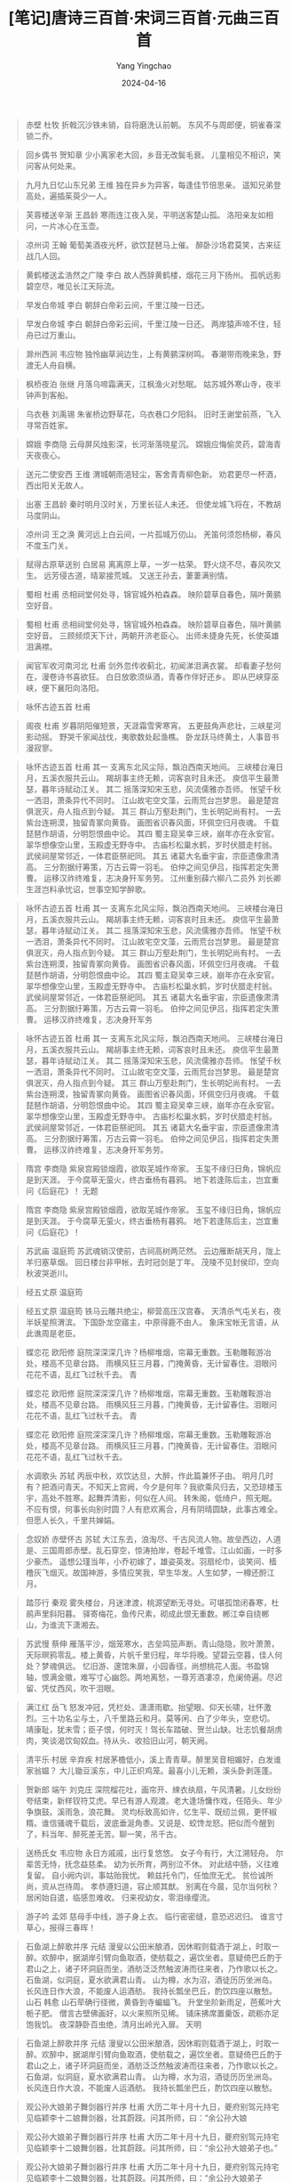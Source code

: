 #+TITLE:  [笔记]唐诗三百首·宋词三百首·元曲三百首
#+AUTHOR: Yang Yingchao
#+DATE:   2024-04-16
#+OPTIONS:  ^:nil H:5 num:t toc:2 \n:nil ::t |:t -:t f:t *:t tex:t d:(HIDE) tags:not-in-toc
#+STARTUP:  align nodlcheck oddeven lognotestate
#+SEQ_TODO: TODO(t) INPROGRESS(i) WAITING(w@) | DONE(d) CANCELED(c@)
#+LANGUAGE: en
#+TAGS:     noexport(n)
#+EXCLUDE_TAGS: noexport
#+FILETAGS: :tag1:tag2:note:ireader:



#+BEGIN_QUOTE
赤壁 杜牧 折戟沉沙铁未销，自将磨洗认前朝。 东风不与周郎便，铜雀春深锁二乔。
#+END_QUOTE


#+BEGIN_QUOTE
回乡偶书 贺知章 少小离家老大回，乡音无改鬓毛衰。 儿童相见不相识，笑问客从何处来。
#+END_QUOTE


#+BEGIN_QUOTE
九月九日忆山东兄弟 王维 独在异乡为异客，每逢佳节倍思亲。 遥知兄弟登高处，遍插茱萸少一人。
#+END_QUOTE


#+BEGIN_QUOTE
芙蓉楼送辛渐 王昌龄 寒雨连江夜入吴，平明送客楚山孤。 洛阳亲友如相问，一片冰心在玉壶。
#+END_QUOTE


#+BEGIN_QUOTE
凉州词 王翰 葡萄美酒夜光杯，欲饮琵琶马上催。 醉卧沙场君莫笑，古来征战几人回。
#+END_QUOTE


#+BEGIN_QUOTE
黄鹤楼送孟浩然之广陵 李白 故人西辞黄鹤楼，烟花三月下扬州。 孤帆远影碧空尽，唯见长江天际流。
#+END_QUOTE


#+BEGIN_QUOTE
早发白帝城 李白 朝辞白帝彩云间，千里江陵一日还。
#+END_QUOTE


#+BEGIN_QUOTE
早发白帝城 李白 朝辞白帝彩云间，千里江陵一日还。 两岸猿声啼不住，轻舟已过万重山。
#+END_QUOTE


#+BEGIN_QUOTE
滁州西涧 韦应物 独怜幽草涧边生，上有黄鹂深树鸣。 春潮带雨晚来急，野渡无人舟自横。
#+END_QUOTE


#+BEGIN_QUOTE
枫桥夜泊 张继 月落乌啼霜满天，江枫渔火对愁眠。 姑苏城外寒山寺，夜半钟声到客船。
#+END_QUOTE


#+BEGIN_QUOTE
乌衣巷 刘禹锡 朱雀桥边野草花，乌衣巷口夕阳斜。 旧时王谢堂前燕，飞入寻常百姓家。
#+END_QUOTE


#+BEGIN_QUOTE
嫦娥 李商隐 云母屏风烛影深，长河渐落晓星沉。 嫦娥应悔偷灵药，碧海青天夜夜心。
#+END_QUOTE


#+BEGIN_QUOTE
送元二使安西 王维 渭城朝雨浥轻尘，客舍青青柳色新。 劝君更尽一杯酒，西出阳关无故人。
#+END_QUOTE


#+BEGIN_QUOTE
出塞 王昌龄 秦时明月汉时关，万里长征人未还。 但使龙城飞将在，不教胡马度阴山。
#+END_QUOTE


#+BEGIN_QUOTE
凉州词 王之涣 黄河远上白云间，一片孤城万仞山。 羌笛何须怨杨柳，春风不度玉门关。
#+END_QUOTE


#+BEGIN_QUOTE
赋得古原草送别 白居易 离离原上草，一岁一枯荣。 野火烧不尽，春风吹又生。 远芳侵古道，晴翠接荒城。 又送王孙去，萋萋满别情。
#+END_QUOTE


#+BEGIN_QUOTE
蜀相 杜甫 丞相祠堂何处寻，锦官城外柏森森。 映阶碧草自春色，隔叶黄鹂空好音。
#+END_QUOTE


#+BEGIN_QUOTE
蜀相 杜甫 丞相祠堂何处寻，锦官城外柏森森。 映阶碧草自春色，隔叶黄鹂空好音。 三顾频烦天下计，两朝开济老臣心。 出师未捷身先死，长使英雄泪满襟。
#+END_QUOTE


#+BEGIN_QUOTE
闻官军收河南河北 杜甫 剑外忽传收蓟北，初闻涕泪满衣裳。 却看妻子愁何在，漫卷诗书喜欲狂。 白日放歌须纵酒，青春作伴好还乡。 即从巴峡穿巫峡，便下襄阳向洛阳。
#+END_QUOTE


#+BEGIN_QUOTE
咏怀古迹五首 杜甫
#+END_QUOTE


#+BEGIN_QUOTE
阁夜 杜甫 岁暮阴阳催短景，天涯霜雪霁寒宵。 五更鼓角声悲壮，三峡星河影动摇。 野哭千家闻战伐，夷歌数处起渔樵。 卧龙跃马终黄土，人事音书漫寂寥。
#+END_QUOTE


#+BEGIN_QUOTE
咏怀古迹五首 杜甫 其一 支离东北风尘际，飘泊西南天地间。 三峡楼台淹日月，五溪衣服共云山。 羯胡事主终无赖，词客哀时且未还。 庾信平生最萧瑟，暮年诗赋动江关。 其二 摇落深知宋玉悲，风流儒雅亦吾师。 怅望千秋一洒泪，萧条异代不同时。 江山故宅空文藻，云雨荒台岂梦思。 最是楚宫俱泯灭，舟人指点到今疑。 其三 群山万壑赴荆门，生长明妃尚有村。 一去紫台连朔漠，独留青冢向黄昏。 画图省识春风面，环佩空归月夜魂。 千载琵琶作胡语，分明怨恨曲中论。 其四 蜀主窥吴幸三峡，崩年亦在永安官。 翠华想像空山里，玉殿虚无野寺中。 古庙杉松巢水鹤，岁时伏腊走村翁。 武侯祠屋常邻近，一体君臣祭祀同。 其五 诸葛大名垂宇宙，宗臣遗像肃清高。 三分割据纡筹策，万古云霄一羽毛。 伯仲之间见伊吕，指挥若定失萧曹。 运移汉祚终难复，志决身歼军务劳。 江州重别薛六柳八二员外 刘长卿 生涯岂料承忧诏，世事空知学醉歌。
#+END_QUOTE


#+BEGIN_QUOTE
咏怀古迹五首 杜甫 其一 支离东北风尘际，飘泊西南天地间。 三峡楼台淹日月，五溪衣服共云山。 羯胡事主终无赖，词客哀时且未还。 庾信平生最萧瑟，暮年诗赋动江关。 其二 摇落深知宋玉悲，风流儒雅亦吾师。 怅望千秋一洒泪，萧条异代不同时。 江山故宅空文藻，云雨荒台岂梦思。 最是楚宫俱泯灭，舟人指点到今疑。 其三 群山万壑赴荆门，生长明妃尚有村。 一去紫台连朔漠，独留青冢向黄昏。 画图省识春风面，环佩空归月夜魂。 千载琵琶作胡语，分明怨恨曲中论。 其四 蜀主窥吴幸三峡，崩年亦在永安官。 翠华想像空山里，玉殿虚无野寺中。 古庙杉松巢水鹤，岁时伏腊走村翁。 武侯祠屋常邻近，一体君臣祭祀同。 其五 诸葛大名垂宇宙，宗臣遗像肃清高。 三分割据纡筹策，万古云霄一羽毛。 伯仲之间见伊吕，指挥若定失萧曹。 运移汉祚终难复，志决身歼军务
#+END_QUOTE


#+BEGIN_QUOTE
咏怀古迹五首 杜甫 其一 支离东北风尘际，飘泊西南天地间。 三峡楼台淹日月，五溪衣服共云山。 羯胡事主终无赖，词客哀时且未还。 庾信平生最萧瑟，暮年诗赋动江关。 其二 摇落深知宋玉悲，风流儒雅亦吾师。 怅望千秋一洒泪，萧条异代不同时。 江山故宅空文藻，云雨荒台岂梦思。 最是楚宫俱泯灭，舟人指点到今疑。 其三 群山万壑赴荆门，生长明妃尚有村。 一去紫台连朔漠，独留青冢向黄昏。 画图省识春风面，环佩空归月夜魂。 千载琵琶作胡语，分明怨恨曲中论。 其四 蜀主窥吴幸三峡，崩年亦在永安官。 翠华想像空山里，玉殿虚无野寺中。 古庙杉松巢水鹤，岁时伏腊走村翁。 武侯祠屋常邻近，一体君臣祭祀同。 其五 诸葛大名垂宇宙，宗臣遗像肃清高。 三分割据纡筹策，万古云霄一羽毛。 伯仲之间见伊吕，指挥若定失萧曹。 运移汉祚终难复，志决身歼军务劳。
#+END_QUOTE


#+BEGIN_QUOTE
隋宫 李商隐 紫泉宫殿锁烟霞，欲取芜城作帝家。 玉玺不缘归日角，锦帆应是到天涯。 于今腐草无萤火，终古垂杨有暮鸦。 地下若逢陈后主，岂宜重问《后庭花》！ 无题
#+END_QUOTE


#+BEGIN_QUOTE
隋宫 李商隐 紫泉宫殿锁烟霞，欲取芜城作帝家。 玉玺不缘归日角，锦帆应是到天涯。 于今腐草无萤火，终古垂杨有暮鸦。 地下若逢陈后主，岂宜重问《后庭花》！
#+END_QUOTE


#+BEGIN_QUOTE
苏武庙 温庭筠 苏武魂销汉使前，古祠高树两茫然。 云边雁断胡天月，陇上羊归塞草烟。 回日楼台非甲帐，去时冠剑是丁年。 茂陵不见封侯印，空向秋波哭逝川。
#+END_QUOTE


#+BEGIN_QUOTE
经五丈原 温庭筠
#+END_QUOTE


#+BEGIN_QUOTE
经五丈原 温庭筠 铁马云雕共绝尘，柳营高压汉宫春。 天清杀气屯关右，夜半妖星照渭滨。 下国卧龙空寤主，中原得鹿不由人。 象床宝帐无言语，从此谯周是老臣。
#+END_QUOTE


#+BEGIN_QUOTE
蝶恋花 欧阳修 庭院深深深几许？杨柳堆烟，帘幕无重数。玉勒雕鞍游冶处，楼高不见章台路。 雨横风狂三月暮，门掩黄昏，无计留春住。泪眼问花花不语，乱红飞过秋千去。 青
#+END_QUOTE


#+BEGIN_QUOTE
蝶恋花 欧阳修 庭院深深深几许？杨柳堆烟，帘幕无重数。玉勒雕鞍游冶处，楼高不见章台路。 雨横风狂三月暮，门掩黄昏，无计留春住。泪眼问花花不语，乱红飞过秋千去。 青
#+END_QUOTE


#+BEGIN_QUOTE
蝶恋花 欧阳修 庭院深深深几许？杨柳堆烟，帘幕无重数。玉勒雕鞍游冶处，楼高不见章台路。 雨横风狂三月暮，门掩黄昏，无计留春住。泪眼问花花不语，乱红飞过秋千去。
#+END_QUOTE


#+BEGIN_QUOTE
水调歌头 苏轼 丙辰中秋，欢饮达旦，大醉，作此篇兼怀子由。 明月几时有？把酒问青天。不知天上宫阙，今夕是何年？我欲乘风归去，又恐琼楼玉宇，高处不胜寒。起舞弄清影，何似在人间。 转朱阁，低绮户，照无眠。不应有恨，何事长向别时圆？人有悲欢离合，月有阴晴圆缺，此事古难全。但愿人长久，千里共婵娟。
#+END_QUOTE


#+BEGIN_QUOTE
念奴娇 赤壁怀古 苏轼 大江东去，浪淘尽、千古风流人物。故垒西边，人道是、三国周郎赤壁。乱石穿空，惊涛拍岸，卷起千堆雪。江山如画，一时多少豪杰。 遥想公瑾当年，小乔初嫁了，雄姿英发。羽扇纶巾，谈笑间、樯橹灰飞烟灭。故国神游，多情应笑我，早生华发。人生如梦，一樽还酹江月。
#+END_QUOTE


#+BEGIN_QUOTE
踏莎行 秦观 雾失楼台，月迷津渡，桃源望断无寻处。可堪孤馆闭春寒，杜鹃声里斜阳暮。 驿寄梅花，鱼传尺素，砌成此恨无重数。郴江幸自绕郴山，为谁流下潇湘去。
#+END_QUOTE


#+BEGIN_QUOTE
苏武慢 蔡伸 雁落平沙，烟笼寒水，古垒鸣笳声断。青山隐隐，败叶萧萧，天际暝鸦零乱。楼上黄昏，片帆千里归程，年华将晚。望碧云空暮，佳人何处？梦魂俱远。 忆旧游、邃馆朱扉，小园香径，尚想桃花人面。书盈锦轴，恨满金徽，难写寸心幽怨。两地离愁，一尊芳酒凄凉，危阑倚遍。尽迟留、凭仗西风，吹干泪眼。
#+END_QUOTE


#+BEGIN_QUOTE
满江红 岳飞 怒发冲冠，凭栏处、潇潇雨歇。抬望眼、仰天长啸，壮怀激烈。三十功名尘与土，八千里路云和月。莫等闲、白了少年头，空悲切。 靖康耻，犹未雪；臣子恨，何时灭！驾长车踏破、贺兰山缺。壮志饥餐胡虏肉，笑谈渴饮匈奴血。待从头、收拾旧山河，朝天阙。
#+END_QUOTE


#+BEGIN_QUOTE
清平乐·村居 辛弃疾 村居茅檐低小，溪上青青草。醉里吴音相媚好，白发谁家翁媪？ 大儿锄豆溪东，中儿正织鸡笼。最喜小儿无赖，溪头卧剥莲蓬。
#+END_QUOTE


#+BEGIN_QUOTE
贺新郎 端午 刘克庄 深院榴花吐，画帘开、綀衣纨扇，午风清暑。儿女纷纷夸结束，新样钗符艾虎。早已有游人观渡。老大逢场慵作戏，任陌头、年少争旗鼓。溪雨急，浪花舞。 灵均标致高如许，忆生平、既纫兰佩，更怀椒糈。谁信骚魂千载后，波底垂涎角黍。又说是、蛟馋龙怒。把似而今醒到了，料当年、醉死差无苦。聊一笑，吊千古。
#+END_QUOTE


#+BEGIN_QUOTE
送杨氏女 韦应物 永日方戚戚，出行复悠悠。 女子今有行，大江溯轻舟。 尔辈苦无恃，抚念益慈柔。 幼为长所育，两别泣不休。 对此结中肠，义往难复留。 自小阙内训，事姑贻我忧。 赖兹托令门，任恤庶无尤。 贫俭诚所尚，资从岂待周。 孝恭遵妇道，容止顺其猷。 别离在今晨，见尔当何秋？ 居闲始自遣，临感忽难收。 归来视幼女，零泪缘缨流。
#+END_QUOTE


#+BEGIN_QUOTE
游子吟 孟郊 慈母手中线，游子身上衣。 临行密密缝，意恐迟迟归。 谁言寸草心，报得三春晖！
#+END_QUOTE


#+BEGIN_QUOTE
石鱼湖上醉歌并序 元结 漫叟以公田米酿酒，因休暇则载酒于湖上，时取一醉。欢醉中，据湖岸引臂向鱼取酒，使舫载之，遍饮坐者。意疑倚巴丘酌于君山之上，诸子环洞庭而坐，酒舫泛泛然触波涛而往来者，乃作歌以长之。 石鱼湖，似洞庭，夏水欲满君山青。 山为樽，水为沼，酒徒历历坐洲岛。 长风连日作大浪，不能废人运酒舫。 我持长瓢坐巴丘，酌饮四座以散愁。 山石 韩愈 山石荦确行径微，黄昏到寺蝙蝠飞。 升堂坐阶新雨足，芭蕉叶大栀子肥。 僧言古壁佛画好，以火来照所见稀。 铺床拂席置羹饭，疏粝亦足饱我饥。 夜深静卧百虫绝，清月出岭光入扉。 天明
#+END_QUOTE


#+BEGIN_QUOTE
石鱼湖上醉歌并序 元结 漫叟以公田米酿酒，因休暇则载酒于湖上，时取一醉。欢醉中，据湖岸引臂向鱼取酒，使舫载之，遍饮坐者。意疑倚巴丘酌于君山之上，诸子环洞庭而坐，酒舫泛泛然触波涛而往来者，乃作歌以长之。 石鱼湖，似洞庭，夏水欲满君山青。 山为樽，水为沼，酒徒历历坐洲岛。 长风连日作大浪，不能废人运酒舫。 我持长瓢坐巴丘，酌饮四座以散愁。
#+END_QUOTE


#+BEGIN_QUOTE
观公孙大娘弟子舞剑器行并序 杜甫 大历二年十月十九日，夔府别驾元持宅见临颖李十二娘舞剑器，壮其蔚跂。问其所师，曰：“余公孙大娘
#+END_QUOTE


#+BEGIN_QUOTE
观公孙大娘弟子舞剑器行并序 杜甫 大历二年十月十九日，夔府别驾元持宅见临颖李十二娘舞剑器，壮其蔚跂。问其所师，曰：“余公孙大娘弟子也。”
#+END_QUOTE


#+BEGIN_QUOTE
观公孙大娘弟子舞剑器行并序 杜甫 大历二年十月十九日，夔府别驾元持宅见临颖李十二娘舞剑器，壮其蔚跂。问其所师，曰：“余公孙大娘弟子也。”开元五载，余尚童稚，记于郾城观公孙氏舞剑器浑脱，浏漓顿挫，独出冠时。自高头宜春、梨园二伎坊内人洎外供奉，晓是舞者，圣文神武皇帝初，公孙一人而已。玉貌锦衣，况余白首；今兹弟子，亦匪盛颜。既辨其由来，知波澜莫二。抚事慷慨，聊为《剑器行》。昔者吴人张旭，善草书书帖，数常于邺县见公孙大娘舞西河剑器，自此草书长进，豪荡感激，即公孙可知矣。 昔有佳人公孙氏，一舞剑器动四方。 观者如山色沮丧，天地为之久低昂。 燿如羿射九日落，矫如群帝骖龙翔。 来如雷霆收震怒，罢如江海凝清光。 绛唇珠袖两寂寞，晚有弟子传芬芳。 临颍美人在白帝，妙舞此曲神扬扬。 与余问答既有以，感时抚事增惋伤。 先帝侍女八千人，公孙剑器初第一。
#+END_QUOTE


#+BEGIN_QUOTE
观公孙大娘弟子舞剑器行并序 杜甫 大历二年十月十九日，夔府别驾元持宅见临颖李十二娘舞剑器，壮其蔚跂。问其所师，曰：“余公孙大娘弟子也。”开元五载，余尚童稚，记于郾城观公孙氏舞剑器浑脱，浏漓顿挫，独出冠时。自高头宜春、梨园二伎坊内人洎外供奉，晓是舞者，圣文神武皇帝初，公孙一人而已。玉貌锦衣，况余白首；今兹弟子，亦匪盛颜。既辨其由来，知波澜莫二。抚事慷慨，聊为《剑器行》。昔者吴人张旭，善草书书帖，数常于邺县见公孙大娘舞西河剑器，自此草书长进，豪荡感激，即公孙可知矣。 昔有佳人公孙氏，一舞剑器动四方。 观者如山色沮丧，天地为之久低昂。 燿如羿射九日落，矫如群帝骖龙翔。 来如雷霆收震怒，罢如江海凝清光。 绛唇珠袖两寂寞，晚有弟子传芬芳。 临颍美人在白帝，妙舞此曲神扬扬。 与余问答既有以，感时抚事增惋伤。 先帝侍女八千人，公孙剑器初第一。 五十年间似反掌，风尘澒洞昏王室。 梨园弟子散如烟，女乐余姿映寒日。 金粟堆南木已拱，瞿唐石城草萧瑟。 玳筵急管曲复终，乐极哀来月东出。 老夫不知其所往，足茧荒山转愁疾。
#+END_QUOTE


#+BEGIN_QUOTE
鹿柴 王维 空山不见人，但闻人语响。 返景入深林，复照青苔上。
#+END_QUOTE


#+BEGIN_QUOTE
相思 王维 红豆生南国，春来发几枝？ 愿君多采撷，此物最相思。 杂诗 王维 君自故乡来，应知故乡事。 来日绮窗前，寒梅著花未？ 山中送别
#+END_QUOTE


#+BEGIN_QUOTE
相思 王维 红豆生南国，春来发几枝？ 愿君多采撷，此物最相思。
#+END_QUOTE


#+BEGIN_QUOTE
春晓 孟浩然 春眠不觉晓，处处闻啼鸟。 夜来风雨声，花落知多少？
#+END_QUOTE


#+BEGIN_QUOTE
静夜思 李白 床前明月光，疑是地上霜。 举头望明月，低头思故乡。
#+END_QUOTE


#+BEGIN_QUOTE
八阵图 杜甫 功盖三分国，名成八阵图。 江流石不转，遗恨失吞吴。
#+END_QUOTE


#+BEGIN_QUOTE
登鹳雀楼 王之涣 白日依山尽，黄河入海流。 欲穷千里目，更上一层楼。
#+END_QUOTE


#+BEGIN_QUOTE
江雪 柳宗元 千山鸟飞绝，万径人踪灭。 孤舟蓑笠翁，独钓寒江雪。
#+END_QUOTE


#+BEGIN_QUOTE
贾岛 松下问童子，言师采药去。 只在此山中，云深不知处。
#+END_QUOTE


#+BEGIN_QUOTE
塞下曲四首 卢纶 其一 鹫翎金仆姑，燕尾绣蝥弧。 独立扬新令，千营共一呼。 其二 林暗草惊风，将军夜引弓。 平明寻白羽，没在石棱中。 其三 月黑雁飞高，单于夜遁逃。 欲将轻骑逐，大雪满弓刀。 其四 野幕敞琼筵，羌戎贺劳旋。 醉和金甲舞，雷鼓动山川。 江南
#+END_QUOTE


#+BEGIN_QUOTE
塞下曲四首 卢纶 其一 鹫翎金仆姑，燕尾绣蝥弧。 独立扬新令，千营共一呼。 其二 林暗草惊风，将军夜引弓。 平明寻白羽，没在石棱中。 其三 月黑雁飞高，单于夜遁逃。 欲将轻骑逐，大雪满弓刀。 其四 野幕敞琼筵，羌戎贺劳旋。 醉和金甲舞，雷鼓动山川。 江南
#+END_QUOTE


#+BEGIN_QUOTE
塞下曲四首 卢纶 其一 鹫翎金仆姑，燕尾绣蝥弧。 独立扬新令，千营共一呼。 其二 林暗草惊风，将军夜引弓。 平明寻白羽，没在石棱中。 其三 月黑雁飞高，单于夜遁逃。 欲将轻骑逐，大雪满弓刀。 其四 野幕敞琼筵，羌戎贺劳旋。 醉和金甲舞，雷鼓动山川。
#+END_QUOTE
